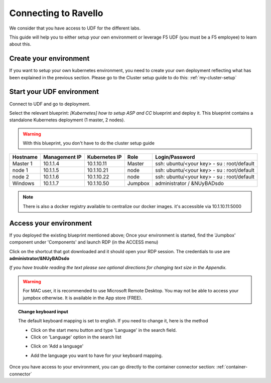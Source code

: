 .. _access_udf:

Connecting to Ravello
=================

We consider that you have access to UDF for the different labs. 

This guide will help you to either setup your own environment or leverage F5 UDF (you must be a F5 employee) to learn about this. 


Create your environment
-----------------------

If you want to setup your own kubernetes environment, you need to create your own deployment reflecting what has been explained in the previous section. Please go to the Cluster setup guide to do this: :ref:`my-cluster-setup`


Start your UDF environment
--------------------------

Connect to UDF and go to deployment. 

Select the relevant blueprint: *[Kubernetes] how to setup ASP and CC* blueprint and deploy it. This blueprint contains a standalone Kubernetes deployment (1 master, 2 nodes).


.. warning:: 

   With this blueprint, you don't have to do the cluster setup guide

==================  ====================  ====================  ============  =============================================
     Hostname           Management IP        Kubernetes IP          Role                 Login/Password
==================  ====================  ====================  ============  =============================================
     Master 1             10.1.1.4            10.1.10.11          Master       ssh: ubuntu/<your key> - su : root/default           
      node 1              10.1.1.5            10.1.10.21           node        ssh: ubuntu/<your key> - su : root/default
      node 2              10.1.1.6            10.1.10.22           node        ssh: ubuntu/<your key> - su : root/default
     Windows                10.1.1.7            10.1.10.50        Jumpbox            administrator / &NUyBADsdo
==================  ====================  ====================  ============  =============================================

.. note::

  There is also a docker registry available to centralize our docker images. it's accessible via 10.1.10.11:5000

Access your environment
-----------------------

If you deployed the existing blueprint mentioned above; Once your environment is started, find the 'Jumpbox' component under 'Components' and launch RDP (in the ACCESS menu)

.. image:: ../images/Launch-RDP.png
   :scale: 50%
   :align: center

Click on the shortcut that got downloaded and it should open your RDP session. The credentials to use are **administrator/&NUyBADsdo**

*If you have trouble reading the text please see optional directions for changing text size in the Appendix.*

.. warning:: For MAC user, it is recommended to use Microsoft Remote Desktop. You may not be able to access your jumpbox otherwise. It is available in the App store (FREE).
   

.. topic:: Change keyboard input

   The default keyboard mapping is set to english. If you need to change it, here is the method
   
   * Click on the start menu button and type 'Language' in the search field.
   * Click on 'Language' option in the search list
   
   .. image:: ../images/select-region-language.png
      :scale: 50 %
      :align: center

   * Click on 'Add a language' 
   
   .. image:: ../images/select-change-keyboard.png
      :scale: 50 %
      :align: center

   * Add the language you want to have for your keyboard mapping. 

Once you have access to your environment, you can go directly to the container connector section: :ref:`container-connector`
